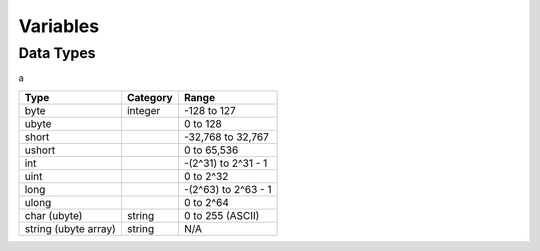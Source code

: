 Variables
=====

Data Types
-----

a

====================    ========    ===================
Type                    Category    Range
====================    ========    ===================
byte                    integer     -128 to 127
ubyte                               0 to 128
short                               -32,768 to 32,767
ushort                              0 to 65,536
int                                 -(2^31) to 2^31 - 1
uint                                0 to 2^32
long                                -(2^63) to 2^63 - 1
ulong                               0 to 2^64
char (ubyte)            string      0 to 255 (ASCII)
string (ubyte array)    string      N/A
====================    ========    ===================

